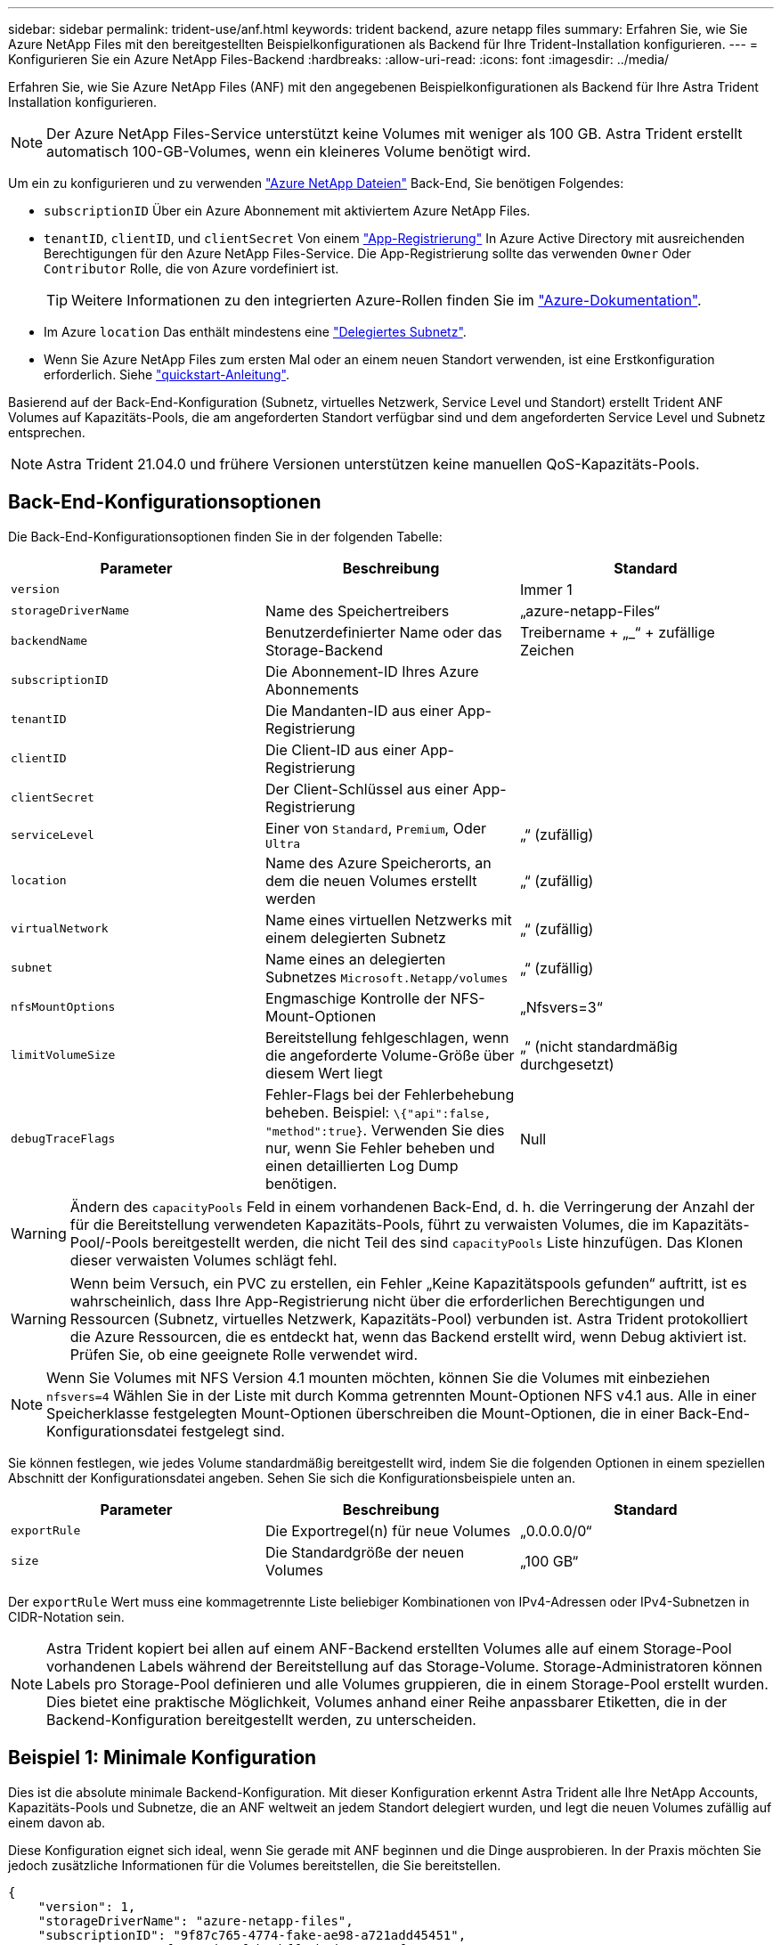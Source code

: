 ---
sidebar: sidebar 
permalink: trident-use/anf.html 
keywords: trident backend, azure netapp files 
summary: Erfahren Sie, wie Sie Azure NetApp Files mit den bereitgestellten Beispielkonfigurationen als Backend für Ihre Trident-Installation konfigurieren. 
---
= Konfigurieren Sie ein Azure NetApp Files-Backend
:hardbreaks:
:allow-uri-read: 
:icons: font
:imagesdir: ../media/


Erfahren Sie, wie Sie Azure NetApp Files (ANF) mit den angegebenen Beispielkonfigurationen als Backend für Ihre Astra Trident Installation konfigurieren.


NOTE: Der Azure NetApp Files-Service unterstützt keine Volumes mit weniger als 100 GB. Astra Trident erstellt automatisch 100-GB-Volumes, wenn ein kleineres Volume benötigt wird.

Um ein zu konfigurieren und zu verwenden https://azure.microsoft.com/en-us/services/netapp/["Azure NetApp Dateien"^] Back-End, Sie benötigen Folgendes:

* `subscriptionID` Über ein Azure Abonnement mit aktiviertem Azure NetApp Files.
* `tenantID`, `clientID`, und `clientSecret` Von einem https://docs.microsoft.com/en-us/azure/active-directory/develop/howto-create-service-principal-portal["App-Registrierung"^] In Azure Active Directory mit ausreichenden Berechtigungen für den Azure NetApp Files-Service. Die App-Registrierung sollte das verwenden `Owner` Oder `Contributor` Rolle, die von Azure vordefiniert ist.
+

TIP: Weitere Informationen zu den integrierten Azure-Rollen finden Sie im https://docs.microsoft.com/en-us/azure/role-based-access-control/built-in-roles["Azure-Dokumentation"^].

* Im Azure `location` Das enthält mindestens eine https://docs.microsoft.com/en-us/azure/azure-netapp-files/azure-netapp-files-delegate-subnet["Delegiertes Subnetz"^].
* Wenn Sie Azure NetApp Files zum ersten Mal oder an einem neuen Standort verwenden, ist eine Erstkonfiguration erforderlich. Siehe https://docs.microsoft.com/en-us/azure/azure-netapp-files/azure-netapp-files-quickstart-set-up-account-create-volumes["quickstart-Anleitung"^].


Basierend auf der Back-End-Konfiguration (Subnetz, virtuelles Netzwerk, Service Level und Standort) erstellt Trident ANF Volumes auf Kapazitäts-Pools, die am angeforderten Standort verfügbar sind und dem angeforderten Service Level und Subnetz entsprechen.


NOTE: Astra Trident 21.04.0 und frühere Versionen unterstützen keine manuellen QoS-Kapazitäts-Pools.



== Back-End-Konfigurationsoptionen

Die Back-End-Konfigurationsoptionen finden Sie in der folgenden Tabelle:

[cols="3"]
|===
| Parameter | Beschreibung | Standard 


| `version` |  | Immer 1 


| `storageDriverName` | Name des Speichertreibers | „azure-netapp-Files“ 


| `backendName` | Benutzerdefinierter Name oder das Storage-Backend | Treibername + „_“ + zufällige Zeichen 


| `subscriptionID` | Die Abonnement-ID Ihres Azure Abonnements |  


| `tenantID` | Die Mandanten-ID aus einer App-Registrierung |  


| `clientID` | Die Client-ID aus einer App-Registrierung |  


| `clientSecret` | Der Client-Schlüssel aus einer App-Registrierung |  


| `serviceLevel` | Einer von `Standard`, `Premium`, Oder `Ultra` | „“ (zufällig) 


| `location` | Name des Azure Speicherorts, an dem die neuen Volumes erstellt werden | „“ (zufällig) 


| `virtualNetwork` | Name eines virtuellen Netzwerks mit einem delegierten Subnetz | „“ (zufällig) 


| `subnet` | Name eines an delegierten Subnetzes `Microsoft.Netapp/volumes` | „“ (zufällig) 


| `nfsMountOptions` | Engmaschige Kontrolle der NFS-Mount-Optionen | „Nfsvers=3“ 


| `limitVolumeSize` | Bereitstellung fehlgeschlagen, wenn die angeforderte Volume-Größe über diesem Wert liegt | „“ (nicht standardmäßig durchgesetzt) 


| `debugTraceFlags` | Fehler-Flags bei der Fehlerbehebung beheben. Beispiel: `\{"api":false, "method":true}`. Verwenden Sie dies nur, wenn Sie Fehler beheben und einen detaillierten Log Dump benötigen. | Null 
|===

WARNING: Ändern des `capacityPools` Feld in einem vorhandenen Back-End, d. h. die Verringerung der Anzahl der für die Bereitstellung verwendeten Kapazitäts-Pools, führt zu verwaisten Volumes, die im Kapazitäts-Pool/-Pools bereitgestellt werden, die nicht Teil des sind `capacityPools` Liste hinzufügen. Das Klonen dieser verwaisten Volumes schlägt fehl.


WARNING: Wenn beim Versuch, ein PVC zu erstellen, ein Fehler „Keine Kapazitätspools gefunden“ auftritt, ist es wahrscheinlich, dass Ihre App-Registrierung nicht über die erforderlichen Berechtigungen und Ressourcen (Subnetz, virtuelles Netzwerk, Kapazitäts-Pool) verbunden ist. Astra Trident protokolliert die Azure Ressourcen, die es entdeckt hat, wenn das Backend erstellt wird, wenn Debug aktiviert ist. Prüfen Sie, ob eine geeignete Rolle verwendet wird.


NOTE: Wenn Sie Volumes mit NFS Version 4.1 mounten möchten, können Sie die Volumes mit einbeziehen ``nfsvers=4`` Wählen Sie in der Liste mit durch Komma getrennten Mount-Optionen NFS v4.1 aus. Alle in einer Speicherklasse festgelegten Mount-Optionen überschreiben die Mount-Optionen, die in einer Back-End-Konfigurationsdatei festgelegt sind.

Sie können festlegen, wie jedes Volume standardmäßig bereitgestellt wird, indem Sie die folgenden Optionen in einem speziellen Abschnitt der Konfigurationsdatei angeben. Sehen Sie sich die Konfigurationsbeispiele unten an.

[cols=",,"]
|===
| Parameter | Beschreibung | Standard 


| `exportRule` | Die Exportregel(n) für neue Volumes | „0.0.0.0/0“ 


| `size` | Die Standardgröße der neuen Volumes | „100 GB“ 
|===
Der `exportRule` Wert muss eine kommagetrennte Liste beliebiger Kombinationen von IPv4-Adressen oder IPv4-Subnetzen in CIDR-Notation sein.


NOTE: Astra Trident kopiert bei allen auf einem ANF-Backend erstellten Volumes alle auf einem Storage-Pool vorhandenen Labels während der Bereitstellung auf das Storage-Volume. Storage-Administratoren können Labels pro Storage-Pool definieren und alle Volumes gruppieren, die in einem Storage-Pool erstellt wurden. Dies bietet eine praktische Möglichkeit, Volumes anhand einer Reihe anpassbarer Etiketten, die in der Backend-Konfiguration bereitgestellt werden, zu unterscheiden.



== Beispiel 1: Minimale Konfiguration

Dies ist die absolute minimale Backend-Konfiguration. Mit dieser Konfiguration erkennt Astra Trident alle Ihre NetApp Accounts, Kapazitäts-Pools und Subnetze, die an ANF weltweit an jedem Standort delegiert wurden, und legt die neuen Volumes zufällig auf einem davon ab.

Diese Konfiguration eignet sich ideal, wenn Sie gerade mit ANF beginnen und die Dinge ausprobieren. In der Praxis möchten Sie jedoch zusätzliche Informationen für die Volumes bereitstellen, die Sie bereitstellen.

[listing]
----
{
    "version": 1,
    "storageDriverName": "azure-netapp-files",
    "subscriptionID": "9f87c765-4774-fake-ae98-a721add45451",
    "tenantID": "68e4f836-edc1-fake-bff9-b2d865ee56cf",
    "clientID": "dd043f63-bf8e-fake-8076-8de91e5713aa",
    "clientSecret": "SECRET"
}
----


== Beispiel 2: Einzelner Standort und spezifische Service Level-Konfiguration

Bei dieser Back-End-Konfiguration werden Volumes in Azure platziert `eastus` Lage in A `Premium` Kapazitäts-Pool: Astra Trident erkennt automatisch alle an ANF delegierten Subnetze und legt ein neues Volume zufällig auf einen davon ab.

[listing]
----
    {
        "version": 1,
        "storageDriverName": "azure-netapp-files",
        "subscriptionID": "9f87c765-4774-fake-ae98-a721add45451",
        "tenantID": "68e4f836-edc1-fake-bff9-b2d865ee56cf",
        "clientID": "dd043f63-bf8e-fake-8076-8de91e5713aa",
        "clientSecret": "SECRET",
        "location": "eastus",
        "serviceLevel": "Premium"
    }
----


== Beispiel 3: Erweiterte Konfiguration

Diese Back-End-Konfiguration reduziert den Umfang der Volume-Platzierung auf ein einzelnes Subnetz und ändert auch einige Standardwerte für die Volume-Bereitstellung.

[listing]
----
    {
        "version": 1,
        "storageDriverName": "azure-netapp-files",
        "subscriptionID": "9f87c765-4774-fake-ae98-a721add45451",
        "tenantID": "68e4f836-edc1-fake-bff9-b2d865ee56cf",
        "clientID": "dd043f63-bf8e-fake-8076-8de91e5713aa",
        "clientSecret": "SECRET",
        "location": "eastus",
        "serviceLevel": "Premium",
        "virtualNetwork": "my-virtual-network",
        "subnet": "my-subnet",
        "nfsMountOptions": "vers=3,proto=tcp,timeo=600",
        "limitVolumeSize": "500Gi",
        "defaults": {
            "exportRule": "10.0.0.0/24,10.0.1.0/24,10.0.2.100",
            "size": "200Gi"
        }
    }
----


== Beispiel 4: Konfiguration des virtuellen Speicherpools

Diese Back-End-Konfiguration definiert mehrere Storage-Pools in einer einzelnen Datei. Dies ist nützlich, wenn Sie über mehrere Kapazitäts-Pools verfügen, die unterschiedliche Service-Level unterstützen, und Sie Storage-Klassen in Kubernetes erstellen möchten, die diese unterstützen.

[listing]
----
    {
        "version": 1,
        "storageDriverName": "azure-netapp-files",
        "subscriptionID": "9f87c765-4774-fake-ae98-a721add45451",
        "tenantID": "68e4f836-edc1-fake-bff9-b2d865ee56cf",
        "clientID": "dd043f63-bf8e-fake-8076-8de91e5713aa",
        "clientSecret": "SECRET",
        "nfsMountOptions": "vers=3,proto=tcp,timeo=600",
        "labels": {
            "cloud": "azure"
        },
        "location": "eastus",

        "storage": [
            {
                "labels": {
                    "performance": "gold"
                },
                "serviceLevel": "Ultra"
            },
            {
                "labels": {
                    "performance": "silver"
                },
                "serviceLevel": "Premium"
            },
            {
                "labels": {
                    "performance": "bronze"
                },
                "serviceLevel": "Standard",
            }
        ]
    }
----
Im Folgenden `StorageClass` Definitionen beziehen sich auf die oben genannten Speicherpools. Durch Verwendung des `parameters.selector` Feld können Sie für jedes Feld angeben `StorageClass` Der virtuelle Pool, der zum Hosten eines Volumes genutzt wird. Im Volume werden die Aspekte definiert, die im ausgewählten Pool definiert sind.

[listing]
----
apiVersion: storage.k8s.io/v1
kind: StorageClass
metadata:
  name: gold
provisioner: csi.trident.netapp.io
parameters:
  selector: "performance=gold"
allowVolumeExpansion: true
---
apiVersion: storage.k8s.io/v1
kind: StorageClass
metadata:
  name: silver
provisioner: csi.trident.netapp.io
parameters:
  selector: "performance=silver"
allowVolumeExpansion: true
---
apiVersion: storage.k8s.io/v1
kind: StorageClass
metadata:
  name: bronze
provisioner: csi.trident.netapp.io
parameters:
  selector: "performance=bronze"
allowVolumeExpansion: true
----


== Was kommt als Nächstes?

Führen Sie nach dem Erstellen der Back-End-Konfigurationsdatei den folgenden Befehl aus:

[listing]
----
tridentctl create backend -f <backend-file>
----
Wenn die Backend-Erstellung fehlschlägt, ist mit der Back-End-Konfiguration ein Fehler aufgetreten. Sie können die Protokolle zur Bestimmung der Ursache anzeigen, indem Sie den folgenden Befehl ausführen:

[listing]
----
tridentctl logs
----
Nachdem Sie das Problem mit der Konfigurationsdatei identifiziert und korrigiert haben, können Sie den Befehl „Erstellen“ erneut ausführen.
